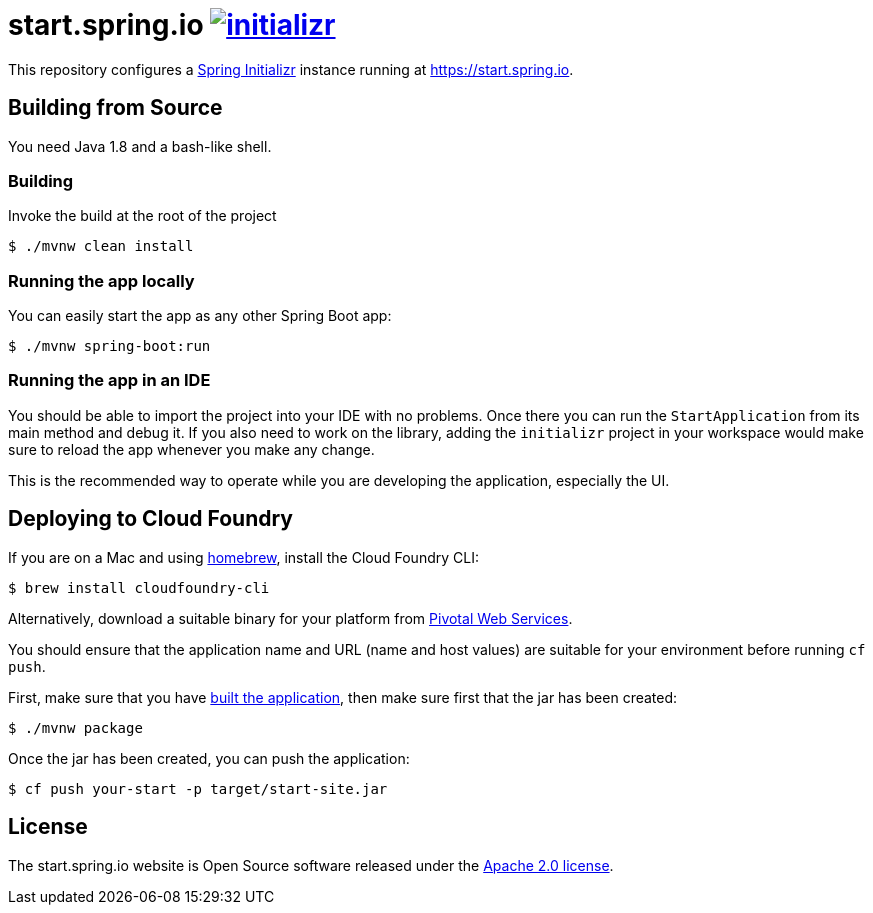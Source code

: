 = start.spring.io image:https://badges.gitter.im/spring-io/initializr.svg[link="https://gitter.im/spring-io/initializr?utm_source=badge&utm_medium=badge&utm_campaign=pr-badge&utm_content=badge"]
:library: https://github.com/spring-io/initializr

This repository configures a {library}[Spring Initializr] instance running at
https://start.spring.io.

[[build]]
== Building from Source

You need Java 1.8 and a bash-like shell.

[[building]]
=== Building

Invoke the build at the root of the project

[indent=0]
----
    $ ./mvnw clean install
----

[[run-app]]
=== Running the app locally
You can easily start the app as any other Spring Boot app:

[indent=0]
----
    $ ./mvnw spring-boot:run
----

[[run-ide]]
=== Running the app in an IDE
You should be able to import the project into your IDE with no problems. Once there you
can run the `StartApplication` from its main method and debug it. If you also need to
work on the library, adding the `initializr` project in your workspace would make sure
to reload the app whenever you make any change.

This is the recommended way to operate while you are developing the application,
especially the UI.

## Deploying to Cloud Foundry

If you are on a Mac and using https://brew.sh/[homebrew], install the Cloud Foundry
CLI:

[indent=0]
----
    $ brew install cloudfoundry-cli
----

Alternatively, download a suitable binary for your platform from
https://console.run.pivotal.io/tools[Pivotal Web Services].

You should ensure that the application name and URL (name and host values) are
suitable for your environment before running `cf push`.

First, make sure that you have <<building, built the application>>, then make sure first
that the jar has been created:

[indent=0]
----
    $ ./mvnw package
----

Once the jar has been created, you can push the application:

[indent=0]
----
    $ cf push your-start -p target/start-site.jar
----


== License
The start.spring.io website is Open Source software released under the
https://www.apache.org/licenses/LICENSE-2.0.html[Apache 2.0 license].
